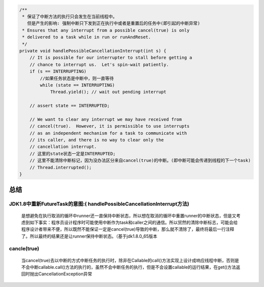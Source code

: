 .. _records_language_java_concurrent_future_task:



.. code-block:: java

    /** 
     * 保证了中断方法的执行只会发生在当前线程中。 
       但是产生的影响: 强制中断只下发到正在执行中或者是重置后的任务中(即引起的中断异常)
     * Ensures that any interrupt from a possible cancel(true) is only
     * delivered to a task while in run or runAndReset.
     */
    private void handlePossibleCancellationInterrupt(int s) {
        // It is possible for our interrupter to stall before getting a
        // chance to interrupt us.  Let's spin-wait patiently.
        if (s == INTERRUPTING)
            //如果任务状态是中断中，则一直等待
            while (state == INTERRUPTING)
                Thread.yield(); // wait out pending interrupt

        // assert state == INTERRUPTED;

        // We want to clear any interrupt we may have received from
        // cancel(true).  However, it is permissible to use interrupts
        // as an independent mechanism for a task to communicate with
        // its caller, and there is no way to clear only the
        // cancellation interrupt.
        // 这里的state状态一定是INTERRUPTED;
        // 这里不能清除中断标记，因为没办法区分来自cancel(true)的中断。(即中断可能会传递到线程的下一个task)
        // Thread.interrupted();
    }



总结
'''''

JDK1.8中重新FutureTask的意图:( handlePossibleCancellationInterrupt方法)
""""""""""""""""""""""""""""""""""""""""""""""""""""""""""""""""""""""""""""""""""""

    是想避免在执行取消的循环中runner还一直保持中断状态，所以想在取消的循环中重置runner的中断状态，但是又考虑到如下事实：程序员设计程序时可能使用中断作为task和caller之间的通信。所以贸然的清除中断标志，可能会给程序设计者带来不便，所以既然不能保证一定是cancel(true)导致的中断，那么就不清除了，最终将最后一行注释了。所以最终的结果还是让runner保持中断状态。（基于jdk1.8.0_65版本


cancle(true)
""""""""""""""""""""""

    当cancel(true)去以中断的方式中断任务的执行时，除非在Callable的call()方法实现上设计成响应线程中断，否则是不会中断callable.call()方法的执行的，虽然不会中断任务的执行，但是不会设置callable的运行结果，在get()方法返回时抛出CancellationException异常
